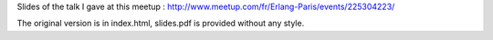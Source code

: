 Slides of the talk I gave at this meetup : http://www.meetup.com/fr/Erlang-Paris/events/225304223/

The original version is in index.html, slides.pdf is provided without any style.

